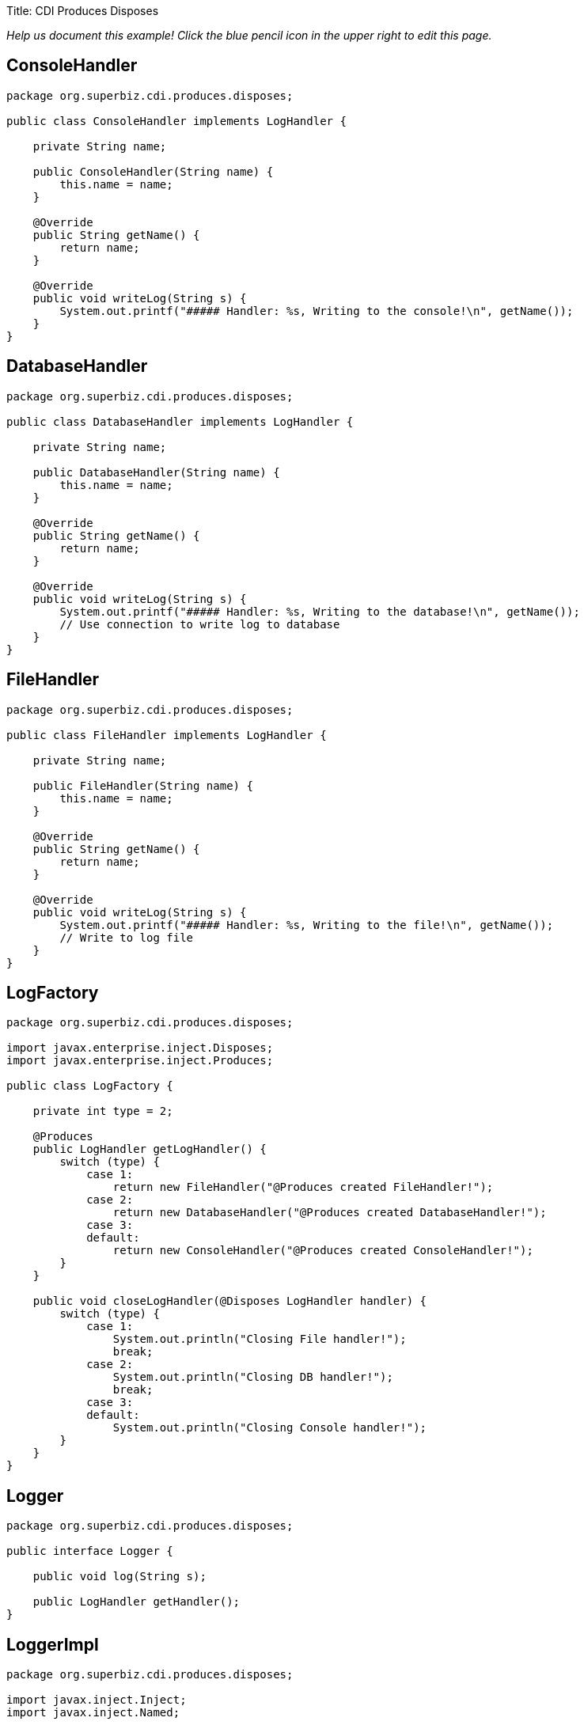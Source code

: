 :doctype: book

Title: CDI Produces Disposes

_Help us document this example!
Click the blue pencil icon in the upper right to edit this page._

== ConsoleHandler

....
package org.superbiz.cdi.produces.disposes;

public class ConsoleHandler implements LogHandler {

    private String name;

    public ConsoleHandler(String name) {
        this.name = name;
    }

    @Override
    public String getName() {
        return name;
    }

    @Override
    public void writeLog(String s) {
        System.out.printf("##### Handler: %s, Writing to the console!\n", getName());
    }
}
....

== DatabaseHandler

....
package org.superbiz.cdi.produces.disposes;

public class DatabaseHandler implements LogHandler {

    private String name;

    public DatabaseHandler(String name) {
        this.name = name;
    }

    @Override
    public String getName() {
        return name;
    }

    @Override
    public void writeLog(String s) {
        System.out.printf("##### Handler: %s, Writing to the database!\n", getName());
        // Use connection to write log to database
    }
}
....

== FileHandler

....
package org.superbiz.cdi.produces.disposes;

public class FileHandler implements LogHandler {

    private String name;

    public FileHandler(String name) {
        this.name = name;
    }

    @Override
    public String getName() {
        return name;
    }

    @Override
    public void writeLog(String s) {
        System.out.printf("##### Handler: %s, Writing to the file!\n", getName());
        // Write to log file
    }
}
....

== LogFactory

....
package org.superbiz.cdi.produces.disposes;

import javax.enterprise.inject.Disposes;
import javax.enterprise.inject.Produces;

public class LogFactory {

    private int type = 2;

    @Produces
    public LogHandler getLogHandler() {
        switch (type) {
            case 1:
                return new FileHandler("@Produces created FileHandler!");
            case 2:
                return new DatabaseHandler("@Produces created DatabaseHandler!");
            case 3:
            default:
                return new ConsoleHandler("@Produces created ConsoleHandler!");
        }
    }

    public void closeLogHandler(@Disposes LogHandler handler) {
        switch (type) {
            case 1:
                System.out.println("Closing File handler!");
                break;
            case 2:
                System.out.println("Closing DB handler!");
                break;
            case 3:
            default:
                System.out.println("Closing Console handler!");
        }
    }
}
....

== Logger

....
package org.superbiz.cdi.produces.disposes;

public interface Logger {

    public void log(String s);

    public LogHandler getHandler();
}
....

== LoggerImpl

....
package org.superbiz.cdi.produces.disposes;

import javax.inject.Inject;
import javax.inject.Named;

@Named("logger")
public class LoggerImpl implements Logger {

    @Inject
    private LogHandler handler;

    @Override
    public void log(String s) {
        getHandler().writeLog(s);
    }

    public LogHandler getHandler() {
        return handler;
    }
}
....

== LogHandler

....
package org.superbiz.cdi.produces.disposes;

public interface LogHandler {

    public String getName();

    public void writeLog(String s);
}
....

== beans.xml

....
<beans xmlns="http://java.sun.com/xml/ns/javaee" xmlns:xsi="http://www.w3.org/2001/XMLSchema-instance"
       xsi:schemaLocation="http://java.sun.com/xml/ns/javaee
                            http://java.sun.com/xml/ns/javaee/beans_1_0.xsd">

</beans>
....

== LoggerTest

....
package org.superbiz.cdi.produces.disposes;

import org.junit.After;
import org.junit.Before;
import org.junit.Test;

import javax.ejb.embeddable.EJBContainer;
import javax.inject.Inject;
import javax.naming.Context;

import static junit.framework.Assert.assertNotNull;
import static org.junit.Assert.assertFalse;
import static org.junit.Assert.assertTrue;

public class LoggerTest {

    @Inject
    Logger logger;

    private Context ctxt;

    @Before
    public void setUp() {
        try {
            ctxt = EJBContainer.createEJBContainer().getContext();
            ctxt.bind("inject", this);
        } catch (Exception e) {
            e.printStackTrace();
        }
    }

    @After
    public void cleanUp() {
        try {
            ctxt.unbind("inject");
            ctxt.close();
        } catch (Exception e) {
            e.printStackTrace();
        }
    }

    @Test
    public void testLogHandler() {
        assertNotNull(logger);
        assertFalse("Handler should not be a ConsoleHandler", logger.getHandler() instanceof ConsoleHandler);
        assertFalse("Handler should not be a FileHandler", logger.getHandler() instanceof FileHandler);
        assertTrue("Handler should be a DatabaseHandler", logger.getHandler() instanceof DatabaseHandler);
        logger.log("##### Testing write\n");
        logger = null;
    }

}
....

= Running

....
-------------------------------------------------------
 T E S T S
-------------------------------------------------------
Running org.superbiz.cdi.produces.disposes.LoggerTest
Apache OpenEJB 4.0.0-beta-1    build: 20111002-04:06
http://openejb.apache.org/
INFO - openejb.home = /Users/dblevins/examples/cdi-produces-disposes
INFO - openejb.base = /Users/dblevins/examples/cdi-produces-disposes
INFO - Using 'javax.ejb.embeddable.EJBContainer=true'
INFO - Configuring Service(id=Default Security Service, type=SecurityService, provider-id=Default Security Service)
INFO - Configuring Service(id=Default Transaction Manager, type=TransactionManager, provider-id=Default Transaction Manager)
INFO - Found EjbModule in classpath: /Users/dblevins/examples/cdi-produces-disposes/target/classes
INFO - Beginning load: /Users/dblevins/examples/cdi-produces-disposes/target/classes
INFO - Configuring enterprise application: /Users/dblevins/examples/cdi-produces-disposes
INFO - Configuring Service(id=Default Managed Container, type=Container, provider-id=Default Managed Container)
INFO - Auto-creating a container for bean cdi-produces-disposes.Comp: Container(type=MANAGED, id=Default Managed Container)
INFO - Enterprise application "/Users/dblevins/examples/cdi-produces-disposes" loaded.
INFO - Assembling app: /Users/dblevins/examples/cdi-produces-disposes
INFO - Jndi(name="java:global/cdi-produces-disposes/cdi-produces-disposes.Comp!org.apache.openejb.BeanContext$Comp")
INFO - Jndi(name="java:global/cdi-produces-disposes/cdi-produces-disposes.Comp")
INFO - Jndi(name="java:global/EjbModule10202458/org.superbiz.cdi.produces.disposes.LoggerTest!org.superbiz.cdi.produces.disposes.LoggerTest")
INFO - Jndi(name="java:global/EjbModule10202458/org.superbiz.cdi.produces.disposes.LoggerTest")
INFO - Created Ejb(deployment-id=cdi-produces-disposes.Comp, ejb-name=cdi-produces-disposes.Comp, container=Default Managed Container)
INFO - Created Ejb(deployment-id=org.superbiz.cdi.produces.disposes.LoggerTest, ejb-name=org.superbiz.cdi.produces.disposes.LoggerTest, container=Default Managed Container)
INFO - Started Ejb(deployment-id=cdi-produces-disposes.Comp, ejb-name=cdi-produces-disposes.Comp, container=Default Managed Container)
INFO - Started Ejb(deployment-id=org.superbiz.cdi.produces.disposes.LoggerTest, ejb-name=org.superbiz.cdi.produces.disposes.LoggerTest, container=Default Managed Container)
INFO - Deployed Application(path=/Users/dblevins/examples/cdi-produces-disposes)
##### Handler: @Produces created DatabaseHandler!, Writing to the database!
Tests run: 1, Failures: 0, Errors: 0, Skipped: 0, Time elapsed: 1.02 sec

Results :

Tests run: 1, Failures: 0, Errors: 0, Skipped: 0
....
